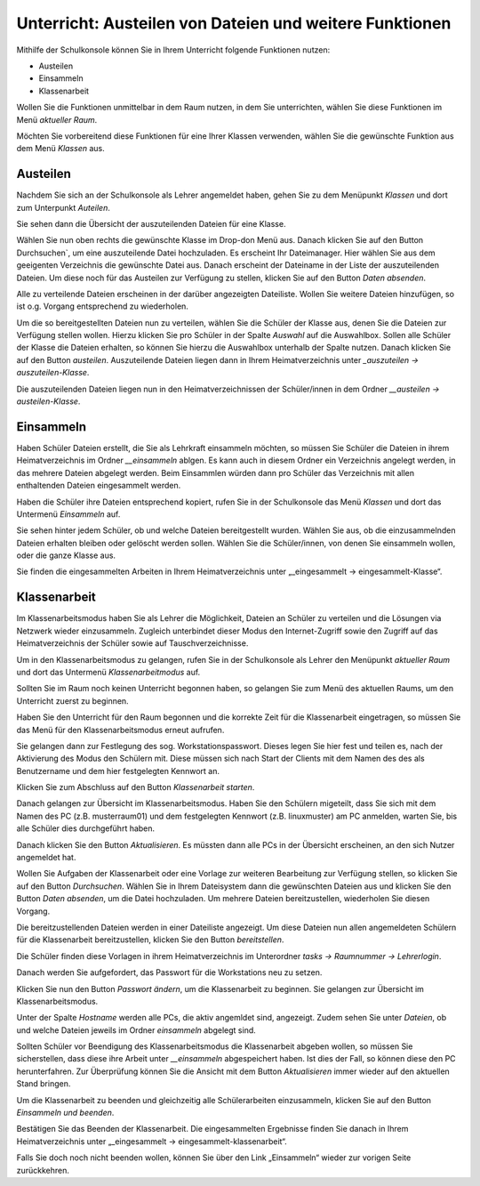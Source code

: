 Unterricht: Austeilen von Dateien und weitere Funktionen
========================================================

Mithilfe der Schulkonsole können Sie in Ihrem Unterricht folgende Funktionen nutzen:

* Austeilen
* Einsammeln
* Klassenarbeit

Wollen Sie die Funktionen unmittelbar in dem Raum nutzen, in dem Sie unterrichten, wählen Sie diese Funktionen im Menü `aktueller Raum`. 

Möchten Sie vorbereitend diese Funktionen für eine Ihrer Klassen verwenden, wählen Sie die gewünschte Funktion aus dem Menü `Klassen` aus.

Austeilen
---------

Nachdem Sie sich an der Schulkonsole als Lehrer angemeldet haben, gehen Sie zu dem Menüpunkt `Klassen` und dort zum Unterpunkt `Auteilen`.

Sie sehen dann die Übersicht der auszuteilenden Dateien für eine Klasse.

.. image:: media/send-file.png

Wählen Sie nun oben rechts die gewünschte Klasse im Drop-don Menü aus. Danach klicken Sie auf den Button Durchsuchen`, um eine auszuteilende Datei hochzuladen. Es erscheint Ihr Dateimanager. Hier wählen Sie aus dem geeigenten Verzeichnis die gewünschte Datei aus. Danach erscheint der Dateiname in der Liste der auszuteilenden Dateien. Um diese noch für das Austeilen zur Verfügung zu stellen, klicken Sie auf den Button `Daten absenden`.

Alle zu verteilende Dateien erscheinen in der darüber angezeigten Dateiliste. Wollen Sie weitere Dateien hinzufügen, so ist o.g. Vorgang entsprechend zu wiederholen.

.. image:: media/copy-files-class.png

Um die so bereitgestellten Dateien nun zu verteilen, wählen Sie die Schüler der Klasse aus, denen Sie die Dateien zur Verfügung stellen wollen. Hierzu klicken Sie pro Schüler in der Spalte `Auswahl` auf die Auswahlbox. Sollen alle Schüler der Klasse die Dateien erhalten, so können Sie hierzu die Auswahlbox unterhalb der Spalte nutzen. Danach klicken Sie auf den Button `austeilen`.
Auszuteilende Dateien liegen dann in Ihrem Heimatverzeichnis unter `_auszuteilen -> auszuteilen-Klasse`.

.. image:: media/choose-user.png

Die auszuteilenden Dateien liegen nun in den Heimatverzeichnissen der Schüler/innen in dem Ordner `__austeilen -> austeilen-Klasse`.


Einsammeln
----------

Haben Schüler Dateien erstellt, die Sie als Lehrkraft einsammeln möchten, so müssen Sie Schüler die Dateien in ihrem Heimatverzeichnis im Ordner `__einsammeln` ablgen. Es kann auch in diesem Ordner ein Verzeichnis angelegt werden, in das mehrere Dateien abgelegt werden. Beim Einsammlen würden dann pro Schüler das Verzeichnis mit allen enthaltenden Dateien eingesammelt werden.

Haben die Schüler ihre Dateien entsprechend kopiert, rufen Sie in der Schulkonsole das Menü `Klassen` und dort das Untermenü `Einsammeln` auf.

.. image:: media/get-files-class.png

Sie sehen hinter jedem Schüler, ob und welche Dateien bereitgestellt wurden.
Wählen Sie aus, ob die einzusammelnden Dateien erhalten bleiben oder gelöscht werden sollen.
Wählen Sie die Schüler/innen, von denen Sie einsammeln wollen, oder die ganze Klasse aus. 

Sie finden die eingesammelten Arbeiten in Ihrem Heimatverzeichnis unter „_eingesammelt -> eingesammelt-Klasse“.

Klassenarbeit
-------------

Im Klassenarbeitsmodus haben Sie als Lehrer die Möglichkeit, Dateien an Schüler zu verteilen und die Lösungen via Netzwerk wieder einzusammeln. Zugleich unterbindet dieser Modus den Internet-Zugriff sowie den Zugriff auf das Heimatverzeichnis der Schüler sowie auf Tauschverzeichnisse.

Um in den Klassenarbeitsmodus zu gelangen, rufen Sie in der Schulkonsole als Lehrer den Menüpunkt `aktueller Raum` und dort das Untermenü `Klassenarbeitmodus` auf.

Sollten Sie im Raum noch keinen Unterricht begonnen haben, so gelangen Sie zum Menü des aktuellen Raums, um den Unterricht zuerst zu beginnen. 

.. image:: media/room-start.png

Haben Sie den Unterricht für den Raum begonnen und die korrekte Zeit für die Klassenarbeit eingetragen, so müssen Sie das Menü für den Klassenarbeitsmodus erneut aufrufen.

Sie gelangen dann zur Festlegung des sog. Workstationspasswort. Dieses legen Sie hier fest und teilen es, nach der Aktivierung des Modus den Schülern mit. Diese müssen sich nach Start der Clients mit dem Namen des des als Benutzername und dem hier festgelegten Kennwort an.

.. image:: media/room-test-activation.png

Klicken Sie zum Abschluss auf den Button `Klassenarbeit starten`.

Danach gelangen zur Übersicht im Klassenarbeitsmodus. Haben Sie den Schülern migeteilt, dass Sie sich mit dem Namen des PC (z.B. musterraum01) und dem festgelegten Kennwort (z.B. linuxmuster) am PC anmelden, warten Sie, bis alle Schüler dies durchgeführt haben.

.. image:: media/room-test-handout.png

Danach klicken Sie den Button `Aktualisieren`. Es müssten dann alle PCs in der Übersicht erscheinen, an den sich Nutzer angemeldet hat.

Wollen Sie Aufgaben der Klassenarbeit oder eine Vorlage zur weiteren Bearbeitung zur Verfügung stellen, so
klicken Sie auf den Button `Durchsuchen`. Wählen Sie in Ihrem Dateisystem dann die gewünschten Dateien aus und klicken Sie den Button `Daten absenden`, um die Datei hochzuladen. Um mehrere Dateien bereitzustellen, wiederholen Sie diesen Vorgang.

Die bereitzustellenden Dateien werden in einer Dateiliste angezeigt. Um diese Dateien nun allen angemeldeten Schülern für die Klassenarbeit bereitzustellen, klicken Sie den Button `bereitstellen`.

Die Schüler finden diese Vorlagen in ihrem Heimatverzeichnis im Unterordner `tasks -> Raumnummer -> Lehrerlogin`.

Danach werden Sie aufgefordert, das Passwort für die Workstations neu zu setzen.

.. image:: media/room-test-activation.png

Klicken Sie nun den Button `Passwort ändern`, um die Klassenarbeit zu beginnen. Sie gelangen zur Übersicht im Klassenarbeitsmodus. 

.. image:: media/room-test-collect.png

Unter der Spalte `Hostname` werden alle PCs, die aktiv angemldet sind, angezeigt. Zudem sehen Sie unter `Dateien`, ob und welche Dateien jeweils im Ordner `einsammeln` abgelegt sind.

Sollten Schüler vor Beendigung des Klassenarbeitsmodus die Klassenarbeit abgeben wollen, so müssen Sie sicherstellen, dass diese ihre Arbeit unter `__einsammeln` abgespeichert haben. Ist dies der Fall, so können diese den PC herunterfahren. Zur Überprüfung können Sie die Ansicht mit dem Button `Aktualisieren` immer wieder auf den aktuellen Stand bringen.

Um die Klassenarbeit zu beenden und gleichzeitig alle Schülerarbeiten einzusammeln, klicken Sie auf den Button `Einsammeln und beenden`. 

.. image:: media/room-test-end.png

Bestätigen Sie das Beenden der Klassenarbeit. Die eingesammelten Ergebnisse finden Sie danach in Ihrem Heimatverzeichnis unter „_eingesammelt -> eingesammelt-klassenarbeit“.

Falls Sie doch noch nicht beenden wollen, können Sie über den Link „Einsammeln“ wieder zur vorigen Seite zurückkehren.
